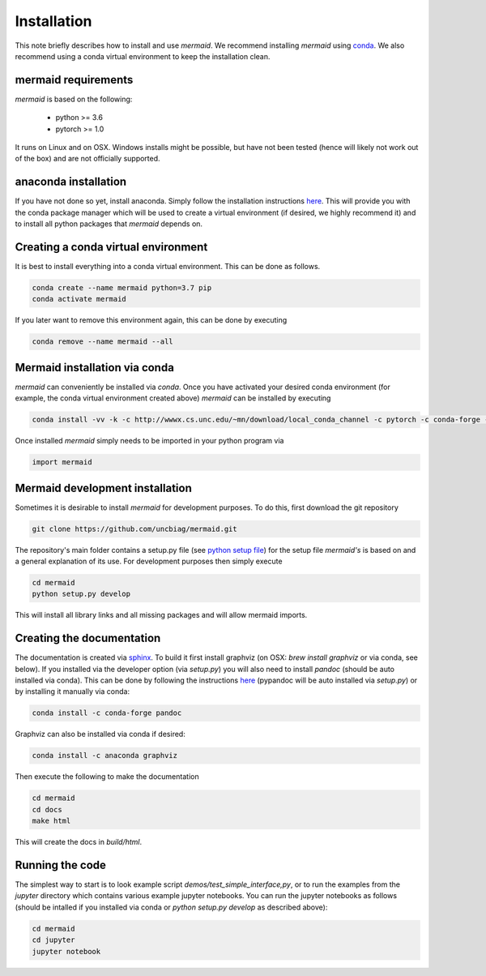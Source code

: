 .. todo::
   This documentation needs to be updated. Have a look at README.md which will have a more up-to-date intruction on the installation.

Installation
============

This note briefly describes how to install and use *mermaid*. We recommend installing *mermaid* using `conda <http://docs.conda.io>`_. We also recommend using a conda virtual environment to keep the installation clean.

mermaid requirements
^^^^^^^^^^^^^^^^^^^^

*mermaid* is based on the following:

  - python >= 3.6
  - pytorch >= 1.0

It runs on Linux and on OSX. Windows installs might be possible, but have not been tested (hence will likely not work out of the box) and are not officially supported.
    
anaconda installation
^^^^^^^^^^^^^^^^^^^^^

If you have not done so yet, install anaconda. Simply follow the installation instructions `here <https://www.anaconda.com/download>`_. This will provide you with the conda package manager which will be used to create a virtual environment (if desired, we highly recommend it) and to install all python packages that *mermaid* depends on.

Creating a conda virtual environment
^^^^^^^^^^^^^^^^^^^^^^^^^^^^^^^^^^^^

It is best to install everything into a conda virtual environment. This can be done as follows.

.. code::

   conda create --name mermaid python=3.7 pip
   conda activate mermaid

If you later want to remove this environment again, this can be done by executing

.. code::

   conda remove --name mermaid --all
   
   
Mermaid installation via conda
^^^^^^^^^^^^^^^^^^^^^^^^^^^^^^
.. todo::
   Add the actual conda channel here, once we have it

*mermaid* can conveniently be installed via *conda*. Once you have activated your desired conda environment (for example, the conda virtual environment created above) *mermaid* can be installed by executing

.. code::
   
   conda install -vv -k -c http://wwwx.cs.unc.edu/~mn/download/local_conda_channel -c pytorch -c conda-forge -c anaconda mermaid=0.2.0

Once installed *mermaid* simply needs to be imported in your python program via

.. code::
   
   import mermaid
   

Mermaid development installation
^^^^^^^^^^^^^^^^^^^^^^^^^^^^^^^

Sometimes it is desirable to install *mermaid* for development purposes. To do this, first download the git repository

.. code::

   git clone https://github.com/uncbiag/mermaid.git

The repository's main folder contains a setup.py file (see `python setup file <https://github.com/kennethreitz/setup.py>`_) for the setup file *mermaid's* is based on and a general explanation of its use. For development purposes then simply execute

.. code::

   cd mermaid
   python setup.py develop

This will install all library links and all missing packages and will allow mermaid imports.


Creating the documentation
^^^^^^^^^^^^^^^^^^^^^^^^^^

The documentation is created via `sphinx <http://www.sphinx-doc.org/>`_. To build it first install graphviz (on OSX: `brew install graphviz` or via conda, see below). If you installed via the developer option (via `setup.py`) you will also need to install *pandoc* (should be auto installed via conda). This can be done by following the instructions `here <https://pypi.org/project/pypandoc/>`_ (pypandoc will be auto installed via `setup.py`) or by installing it manually via conda:

.. code::

   conda install -c conda-forge pandoc

Graphviz can also be installed via conda if desired:

.. code::

   conda install -c anaconda graphviz

Then execute the following to make the documentation

.. code::

   cd mermaid
   cd docs
   make html


This will create the docs in `build/html`.

Running the code
^^^^^^^^^^^^^^^^

The simplest way to start is to look example script `demos/test_simple_interface,py`, or to run the examples from the `jupyter` directory which contains various example jupyter notebooks. You can run the jupyter notebooks as follows (should be intalled if you installed via conda or `python setup.py develop` as described above):

.. code::

   cd mermaid
   cd jupyter
   jupyter notebook



   
